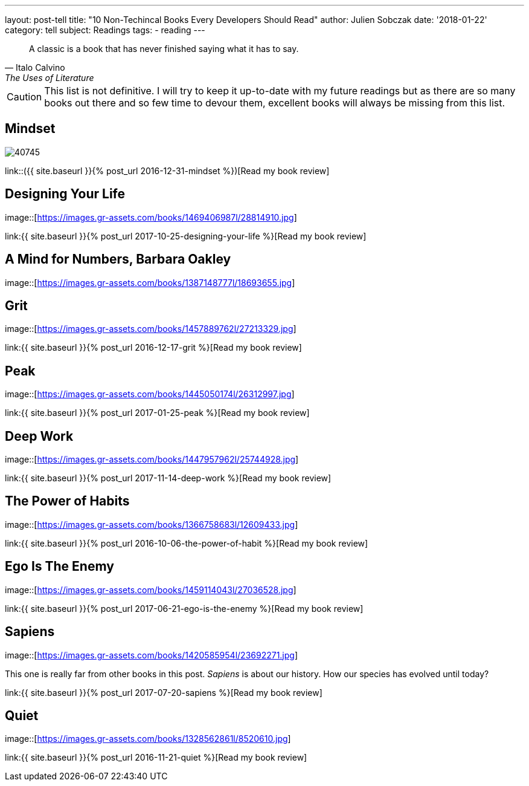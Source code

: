 ---
layout: post-tell
title: "10 Non-Techincal Books Every Developers Should Read"
author: Julien Sobczak
date: '2018-01-22'
category: tell
subject: Readings
tags:
  - reading
---

[quote,Italo Calvino, The Uses of Literature]
____
A classic is a book that has never finished saying what it has to say.
____

[role="license"]
CAUTION: This list is not definitive. I will try to keep it up-to-date with my future readings but as there are so many books out there and so few time to devour them, excellent books will always be missing from this list.


== Mindset

image::https://images.gr-assets.com/books/1436227012l/40745.jpg[]



link::({{ site.baseurl }}{% post_url 2016-12-31-mindset %})[Read my book review]


== Designing Your Life

image::[https://images.gr-assets.com/books/1469406987l/28814910.jpg]


link:{{ site.baseurl }}{% post_url 2017-10-25-designing-your-life %}[Read my book review]


== A Mind for Numbers, Barbara Oakley

image::[https://images.gr-assets.com/books/1387148777l/18693655.jpg]




== Grit

image::[https://images.gr-assets.com/books/1457889762l/27213329.jpg]


link:{{ site.baseurl }}{% post_url 2016-12-17-grit %}[Read my book review]


== Peak

image::[https://images.gr-assets.com/books/1445050174l/26312997.jpg]


link:{{ site.baseurl }}{% post_url 2017-01-25-peak %}[Read my book review]


== Deep Work

image::[https://images.gr-assets.com/books/1447957962l/25744928.jpg]


link:{{ site.baseurl }}{% post_url 2017-11-14-deep-work %}[Read my book review]


== The Power of Habits

image::[https://images.gr-assets.com/books/1366758683l/12609433.jpg]


link:{{ site.baseurl }}{% post_url 2016-10-06-the-power-of-habit %}[Read my book review]


== Ego Is The Enemy

image::[https://images.gr-assets.com/books/1459114043l/27036528.jpg]


link:{{ site.baseurl }}{% post_url 2017-06-21-ego-is-the-enemy %}[Read my book review]


== Sapiens

image::[https://images.gr-assets.com/books/1420585954l/23692271.jpg]

This one is really far from other books in this post. _Sapiens_ is about our history. How our species has evolved until today? 


link:{{ site.baseurl }}{% post_url 2017-07-20-sapiens %}[Read my book review]


== Quiet

image::[https://images.gr-assets.com/books/1328562861l/8520610.jpg]


link:{{ site.baseurl }}{% post_url 2016-11-21-quiet %}[Read my book review]
